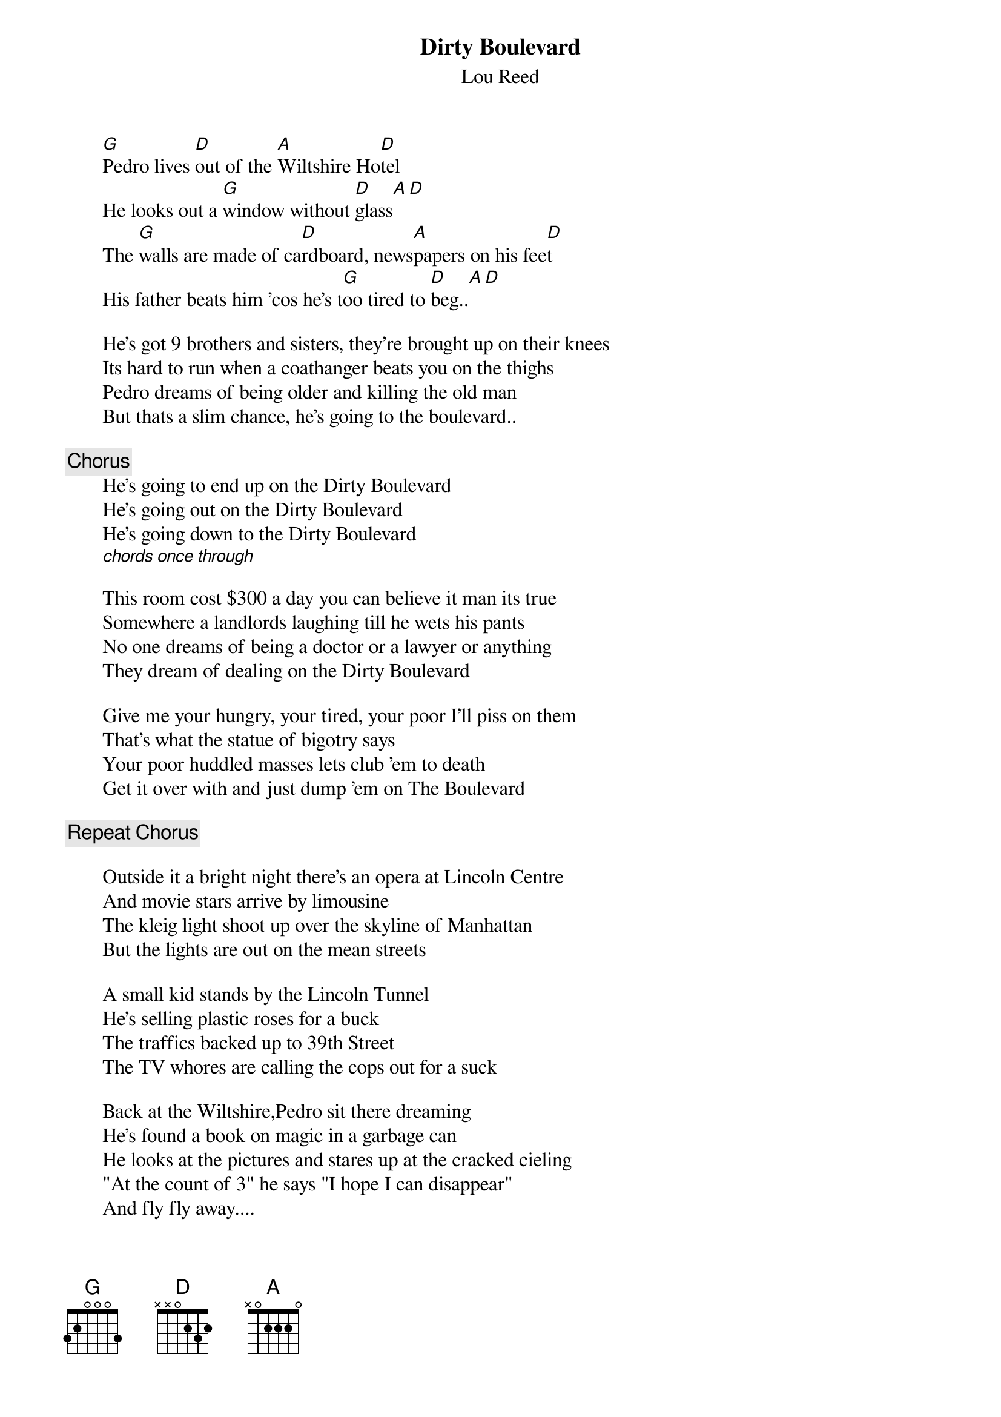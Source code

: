 # From: jo94003@black.ox.ac.uk (G W Owen)
{t:Dirty Boulevard}
{st:Lou Reed}

       [G]Pedro lives [D]out of the [A]Wiltshire Ho[D]tel
       He looks out a [G]window without [D]glass[A][D]
       The [G]walls are made of ca[D]rdboard, news[A]papers on his fee[D]t
       His father beats him 'cos he's t[G]oo tired to [D]beg..[A][D]

       He's got 9 brothers and sisters, they're brought up on their knees
       Its hard to run when a coathanger beats you on the thighs
       Pedro dreams of being older and killing the old man
       But thats a slim chance, he's going to the boulevard..
       
       {c:Chorus}
       He's going to end up on the Dirty Boulevard
       He's going out on the Dirty Boulevard
       He's going down to the Dirty Boulevard
       [chords once through]

       This room cost $300 a day you can believe it man its true
       Somewhere a landlords laughing till he wets his pants
       No one dreams of being a doctor or a lawyer or anything
       They dream of dealing on the Dirty Boulevard

       Give me your hungry, your tired, your poor I'll piss on them
       That's what the statue of bigotry says
       Your poor huddled masses lets club 'em to death
       Get it over with and just dump 'em on The Boulevard
       
       {c:Repeat Chorus}

       Outside it a bright night there's an opera at Lincoln Centre
       And movie stars arrive by limousine
       The kleig light shoot up over the skyline of Manhattan
       But the lights are out on the mean streets

       A small kid stands by the Lincoln Tunnel
       He's selling plastic roses for a buck
       The traffics backed up to 39th Street
       The TV whores are calling the cops out for a suck

       Back at the Wiltshire,Pedro sit there dreaming
       He's found a book on magic in a garbage can
       He looks at the pictures and stares up at the cracked cieling
       "At the count of 3" he says "I hope I can disappear"
       And fly fly away....

       {c:Repeat and fade}
